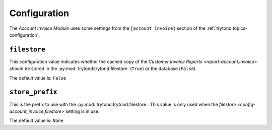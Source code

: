 *************
Configuration
*************

The *Account Invoice Module* uses some settings from the ``[account_invoice]``
section of the :ref:`trytond:topics-configuration`.

.. _config-account_invoice.filestore:

``filestore``
=============

This configuration value indicates whether the cached copy of the
`Customer Invoice Reports <report-account.invoice>` should be stored in the
:py:mod:`trytond:trytond.filestore` (``True``) or the database (``False``).

The default value is: ``False``

.. _config-account_invoice.store_prefix:

``store_prefix``
================

This is the prefix to use with the :py:mod:`trytond:trytond.filestore`.
This value is only used when the
`filestore <config-account_invoice.filestore>` setting is in use.

The default value is: ``None``
